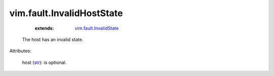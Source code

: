 
vim.fault.InvalidHostState
==========================
    :extends:

        `vim.fault.InvalidState <vim/fault/InvalidState.rst>`_

  The host has an invalid state.

Attributes:

    host (`str <https://docs.python.org/2/library/stdtypes.html>`_): is optional.




